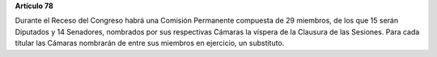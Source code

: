 **Artículo 78**

Durante el Receso del Congreso habrá una Comisión Permanente compuesta
de 29 miembros, de los que 15 serán Diputados y 14 Senadores, nombrados
por sus respectivas Cámaras la víspera de la Clausura de las
Sesiones. Para cada titular las Cámaras nombrarán de entre sus miembros
en ejercicio, un substituto.
